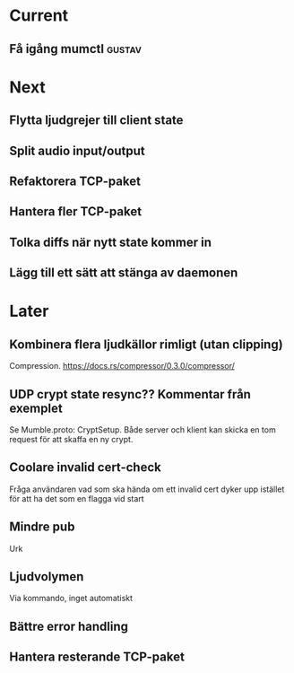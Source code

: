 * Current
** Få igång mumctl :gustav:

* Next
** Flytta ljudgrejer till client state
** Split audio input/output
** Refaktorera TCP-paket
** Hantera fler TCP-paket
** Tolka diffs när nytt state kommer in
** Lägg till ett sätt att stänga av daemonen

* Later
** Kombinera flera ljudkällor rimligt (utan clipping)
Compression. https://docs.rs/compressor/0.3.0/compressor/
** UDP crypt state resync?? Kommentar från exemplet
Se Mumble.proto: CryptSetup. Både server och klient kan skicka en tom request
för att skaffa en ny crypt.
** Coolare invalid cert-check
Fråga användaren vad som ska hända om ett invalid cert dyker upp istället för
att ha det som en flagga vid start
** Mindre pub
Urk
** Ljudvolymen
Via kommando, inget automatiskt
** Bättre error handling
** Hantera resterande TCP-paket
